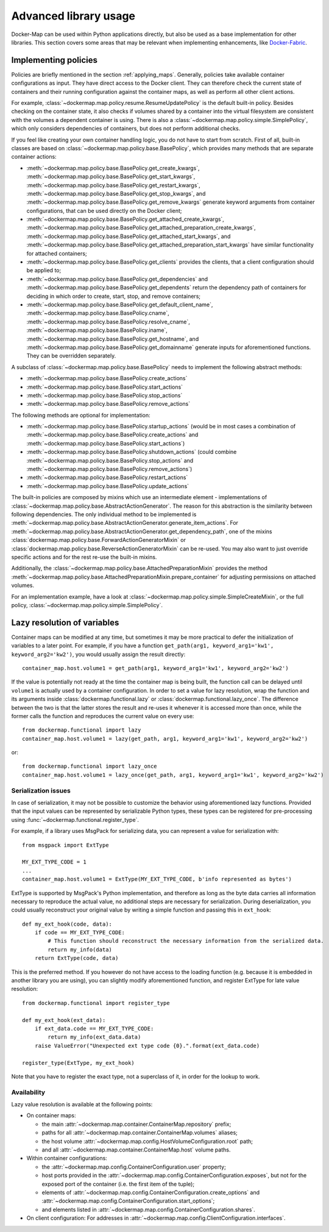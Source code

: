 .. _container_advanced:

Advanced library usage
======================

Docker-Map can be used within Python applications directly, but also be used as a base implementation for other
libraries. This section covers some areas that may be relevant when implementing enhancements, like `Docker-Fabric`_.

.. _policy_implementation:

Implementing policies
---------------------
Policies are briefly mentioned in the section :ref:`applying_maps`. Generally, policies take available
container configurations as input. They have direct access to the Docker client. They can therefore check the current
state of containers and their running configuration against the container maps, as well as perform all other client
actions.

For example, :class:`~dockermap.map.policy.resume.ResumeUpdatePolicy` is the default built-in policy. Besides checking
on the container state, it also checks if volumes shared by a container into the virtual filesystem are consistent
with the volumes a dependent container is using. There is also a :class:`~dockermap.map.policy.simple.SimplePolicy`,
which only considers dependencies of containers, but does not perform additional checks.

If you feel like creating your own container handling logic, you do not have to start from scratch. First of all,
built-in classes are based on :class:`~dockermap.map.policy.base.BasePolicy`, which provides many methods that are
separate container actions:

* :meth:`~dockermap.map.policy.base.BasePolicy.get_create_kwargs`,
  :meth:`~dockermap.map.policy.base.BasePolicy.get_start_kwargs`,
  :meth:`~dockermap.map.policy.base.BasePolicy.get_restart_kwargs`,
  :meth:`~dockermap.map.policy.base.BasePolicy.get_stop_kwargs`, and
  :meth:`~dockermap.map.policy.base.BasePolicy.get_remove_kwargs` generate keyword arguments from container
  configurations, that can be used directly on the Docker client;
* :meth:`~dockermap.map.policy.base.BasePolicy.get_attached_create_kwargs`,
  :meth:`~dockermap.map.policy.base.BasePolicy.get_attached_preparation_create_kwargs`,
  :meth:`~dockermap.map.policy.base.BasePolicy.get_attached_start_kwargs`, and
  :meth:`~dockermap.map.policy.base.BasePolicy.get_attached_preparation_start_kwargs` have similar functionality for
  attached containers;
* :meth:`~dockermap.map.policy.base.BasePolicy.get_clients` provides the clients, that a client configuration should be
  applied to;
* :meth:`~dockermap.map.policy.base.BasePolicy.get_dependencies` and
  :meth:`~dockermap.map.policy.base.BasePolicy.get_dependents` return the dependency path of
  containers for deciding in which order to create, start, stop, and remove containers;
* :meth:`~dockermap.map.policy.base.BasePolicy.get_default_client_name`,
  :meth:`~dockermap.map.policy.base.BasePolicy.cname`,
  :meth:`~dockermap.map.policy.base.BasePolicy.resolve_cname`,
  :meth:`~dockermap.map.policy.base.BasePolicy.iname`,
  :meth:`~dockermap.map.policy.base.BasePolicy.get_hostname`, and
  :meth:`~dockermap.map.policy.base.BasePolicy.get_domainname` generate inputs for aforementioned functions. They can
  be overridden separately.

A subclass of :class:`~dockermap.map.policy.base.BasePolicy` needs to implement the following abstract methods:

* :meth:`~dockermap.map.policy.base.BasePolicy.create_actions`
* :meth:`~dockermap.map.policy.base.BasePolicy.start_actions`
* :meth:`~dockermap.map.policy.base.BasePolicy.stop_actions`
* :meth:`~dockermap.map.policy.base.BasePolicy.remove_actions`

The following methods are optional for implementation:

* :meth:`~dockermap.map.policy.base.BasePolicy.startup_actions` (would be in most cases a combination of
  :meth:`~dockermap.map.policy.base.BasePolicy.create_actions` and
  :meth:`~dockermap.map.policy.base.BasePolicy.start_actions`)
* :meth:`~dockermap.map.policy.base.BasePolicy.shutdown_actions` (could combine
  :meth:`~dockermap.map.policy.base.BasePolicy.stop_actions` and
  :meth:`~dockermap.map.policy.base.BasePolicy.remove_actions`)
* :meth:`~dockermap.map.policy.base.BasePolicy.restart_actions`
* :meth:`~dockermap.map.policy.base.BasePolicy.update_actions`

The built-in policies are composed by mixins which use an intermediate element - implementations of
:class:`~dockermap.map.policy.base.AbstractActionGenerator`. The reason for this abstraction is the similarity between
following dependencies. The only individual method to be implemented is
:meth:`~dockermap.map.policy.base.AbstractActionGenerator.generate_item_actions`.
For :meth:`~dockermap.map.policy.base.AbstractActionGenerator.get_dependency_path`, one of the mixins
:class:`dockermap.map.policy.base.ForwardActionGeneratorMixin` or
:class:`dockermap.map.policy.base.ReverseActionGeneratorMixin` can be re-used. You may also want to just override
specific actions and for the rest re-use the built-in mixins.

Additionally, the :class:`~dockermap.map.policy.base.AttachedPreparationMixin` provides the method
:meth:`~dockermap.map.policy.base.AttachedPreparationMixin.prepare_container` for adjusting permissions on attached
volumes.

For an implementation example, have a look at :class:`~dockermap.map.policy.simple.SimpleCreateMixin`, or the full
policy, :class:`~dockermap.map.policy.simple.SimplePolicy`.

.. _container_lazy:

Lazy resolution of variables
----------------------------
Container maps can be modified at any time, but sometimes it may be more practical to defer the initialization of
variables to a later point. For example, if you have a function
``get_path(arg1, keyword_arg1='kw1', keyword_arg2='kw2')``, you would usually assign the result directly::

    container_map.host.volume1 = get_path(arg1, keyword_arg1='kw1', keyword_arg2='kw2')

If the value is potentially not ready at the time the container map is being built, the function call can be delayed
until ``volume1`` is actually used by a container configuration. In order to set a value for lazy resolution, wrap the
function and its arguments inside :class:`dockermap.functional.lazy` or :class:`dockermap.functional.lazy_once`. The
difference between the two is that the latter stores the result and re-uses it whenever it is accessed more than once,
while the former calls the function and reproduces the current value on every use::

    from dockermap.functional import lazy
    container_map.host.volume1 = lazy(get_path, arg1, keyword_arg1='kw1', keyword_arg2='kw2')

or::

    from dockermap.functional import lazy_once
    container_map.host.volume1 = lazy_once(get_path, arg1, keyword_arg1='kw1', keyword_arg2='kw2')


Serialization issues
""""""""""""""""""""
In case of serialization, it may not be possible to customize the behavior using aforementioned lazy functions.
Provided that the input values can be represented by serializable Python types, these types can be registered for
pre-processing using :func:`~dockermap.functional.register_type`.

For example, if a library uses MsgPack for serializing data, you can represent a value for serialization with::

    from msgpack import ExtType

    MY_EXT_TYPE_CODE = 1
    ...
    container_map.host.volume1 = ExtType(MY_EXT_TYPE_CODE, b'info represented as bytes')

ExtType is supported by MsgPack's Python implementation, and therefore as long as the byte data carries all information
necessary to reproduce the actual value, no additional steps are necessary for serialization. During deserialization,
you could usually reconstruct your original value by writing a simple function and passing this in ``ext_hook``::

    def my_ext_hook(code, data):
        if code == MY_EXT_TYPE_CODE:
            # This function should reconstruct the necessary information from the serialized data.
            return my_info(data)
        return ExtType(code, data)


This is the preferred method. If you however do not have access to the loading function (e.g. because it is embedded
in another library you are using), you can slightly modify aforementioned function, and register ExtType for late value
resolution::

    from dockermap.functional import register_type

    def my_ext_hook(ext_data):
        if ext_data.code == MY_EXT_TYPE_CODE:
            return my_info(ext_data.data)
        raise ValueError("Unexpected ext type code {0}.".format(ext_data.code)

    register_type(ExtType, my_ext_hook)

Note that you have to register the exact type, not a superclass of it, in order for the lookup to work.

.. _container_lazy_availability:

Availability
""""""""""""
Lazy value resolution is available at the following points:

* On container maps:

  * the main :attr:`~dockermap.map.container.ContainerMap.repository` prefix;
  * paths for all :attr:`~dockermap.map.container.ContainerMap.volumes` aliases;
  * the host volume :attr:`~dockermap.map.config.HostVolumeConfiguration.root` path;
  * and all :attr:`~dockermap.map.container.ContainerMap.host` volume paths.
* Within container configurations:

  * the :attr:`~dockermap.map.config.ContainerConfiguration.user` property;
  * host ports provided in the :attr:`~dockermap.map.config.ContainerConfiguration.exposes`, but not for the exposed
    port of the container (i.e. the first item of the tuple);
  * elements of :attr:`~dockermap.map.config.ContainerConfiguration.create_options` and
    :attr:`~dockermap.map.config.ContainerConfiguration.start_options`;
  * and elements listed in :attr:`~dockermap.map.config.ContainerConfiguration.shares`.
* On client configuration: For addresses in :attr:`~dockermap.map.config.ClientConfiguration.interfaces`.

.. _Docker-Fabric: https://pypi.python.org/pypi/docker-fabric
